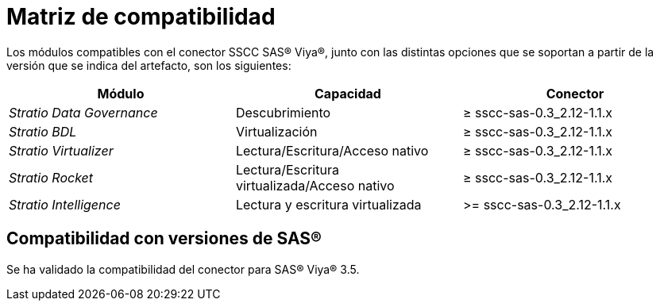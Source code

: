 = Matriz de compatibilidad

Los módulos compatibles con el conector SSCC SAS® Viya®, junto con las distintas opciones que se soportan a partir de la versión que se indica del artefacto, son los siguientes:

|===
|Módulo |Capacidad | Conector

| _Stratio Data Governance_
| Descubrimiento
| ≥ sscc-sas-0.3_2.12-1.1.x

| _Stratio BDL_
| Virtualización
| ≥ sscc-sas-0.3_2.12-1.1.x

| _Stratio Virtualizer_
| Lectura/Escritura/Acceso nativo
| ≥ sscc-sas-0.3_2.12-1.1.x

| _Stratio Rocket_
| Lectura/Escritura virtualizada/Acceso nativo
| ≥ sscc-sas-0.3_2.12-1.1.x

| _Stratio Intelligence_
| Lectura y escritura virtualizada
| >= sscc-sas-0.3_2.12-1.1.x
|===

== Compatibilidad con versiones de SAS®

Se ha validado la compatibilidad del conector para SAS® Viya® 3.5.
